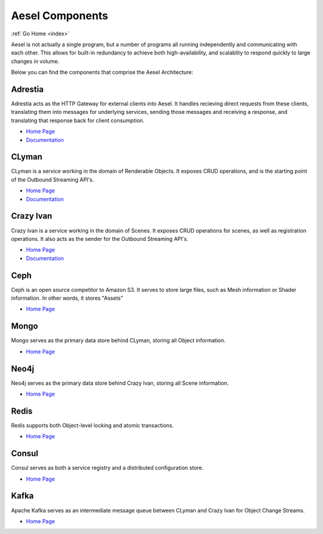 .. _components:

Aesel Components
================

:ref:`Go Home <index>`

Aesel is not actually a single program, but a number of programs all running independently
and communicating with each other.  This allows for built-in redundancy to achieve
both high-availability, and scalablity to respond quickly to large changes in volume.

Below you can find the components that comprise the Aesel Architecture:

Adrestia
--------

Adrestia acts as the HTTP Gateway for external clients into Aesel.  It handles recieving
direct requests from these clients, translating them into messages for underlying services,
sending those messages and receiving a response, and translating that response back for
client consumption.

* `Home Page <https://github.com/AO-StreetArt/Adrestia>`__
* `Documentation <http://adrestia.readthedocs.io/en/latest/>`__

CLyman
------

CLyman is a service working in the domain of Renderable Objects.  It exposes CRUD
operations, and is the starting point of the Outbound Streaming API's.

* `Home Page <https://github.com/AO-StreetArt/CLyman>`__
* `Documentation <http://clyman.readthedocs.io/en/latest/index.html>`__

Crazy Ivan
----------

Crazy Ivan is a service working in the domain of Scenes.  It exposes CRUD operations for scenes,
as well as registration operations.  It also acts as the sender for the Outbound Streaming API's.

* `Home Page <https://github.com/AO-StreetArt/CrazyIvan>`__
* `Documentation <http://crazyivan.readthedocs.io/en/latest/index.html>`__

Ceph
----

Ceph is an open source competitor to Amazon S3.  It serves to store large files,
such as Mesh information or Shader information.  In other words, it stores "Assets"

* `Home Page <http://ceph.com/>`__

Mongo
-----

Mongo serves as the primary data store behind CLyman, storing all Object information.

* `Home Page <https://docs.mongodb.com/>`__

Neo4j
-----

Neo4j serves as the primary data store behind Crazy Ivan, storing all Scene information.

* `Home Page <https://neo4j.com/developer/get-started/>`__

Redis
-----

Redis supports both Object-level locking and atomic transactions.

* `Home Page <https://redis.io/>`__

Consul
------

Consul serves as both a service registry and a distributed configuration store.

* `Home Page <https://www.consul.io/>`__

Kafka
-----

Apache Kafka serves as an intermediate message queue between CLyman and Crazy Ivan for Object Change Streams.

* `Home Page <https://kafka.apache.org/>`__
